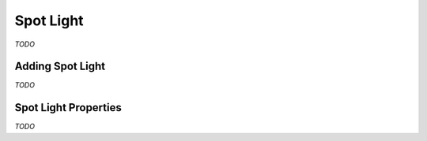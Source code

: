 Spot Light
==========

*TODO*

Adding Spot Light
-----------------

*TODO*

Spot Light Properties
---------------------

*TODO*
